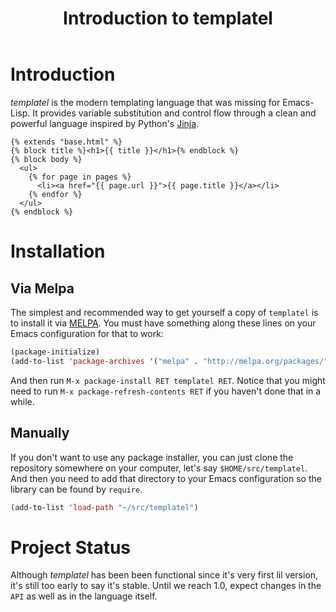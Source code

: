 #+TITLE: Introduction to templatel
#+OPTIONS: toc:nil num:nil

* Introduction

  /templatel/ is the modern templating language that was missing for
  Emacs-Lisp.  It provides variable substitution and control flow
  through a clean and powerful language inspired by Python's [[https://jinja.palletsprojects.com/][Jinja]].

  #+BEGIN_SRC jinja2
  {% extends "base.html" %}
  {% block title %}<h1>{{ title }}</h1>{% endblock %}
  {% block body %}
    <ul>
      {% for page in pages %}
        <li><a href="{{ page.url }}">{{ page.title }}</a></li>
      {% endfor %}
    </ul>
  {% endblock %}
  #+END_SRC

* Installation

** Via Melpa

   The simplest and recommended way to get yourself a copy of
   ~templatel~ is to install it via [[https://melpa.org][MELPA]].  You must have something
   along these lines on your Emacs configuration for that to work:

   #+BEGIN_SRC emacs-lisp
   (package-initialize)
   (add-to-list 'package-archives '("melpa" . "http://melpa.org/packages/"))
   #+END_SRC

   And then run ~M-x package-install RET templatel RET~.  Notice that
   you might need to run ~M-x package-refresh-contents RET~ if you
   haven't done that in a while.

** Manually

   If you don't want to use any package installer, you can just clone
   the repository somewhere on your computer, let's say
   ~$HOME/src/templatel~.  And then you need to add that directory to
   your Emacs configuration so the library can be found by ~require~.

   #+BEGIN_SRC emacs-lisp
   (add-to-list 'load-path "~/src/templatel")
   #+END_SRC

* Project Status

  Although /templatel/ has been been functional since it's very first
  lil version, it's still too early to say it's stable.  Until we
  reach 1.0, expect changes in the ~API~ as well as in the language
  itself.
